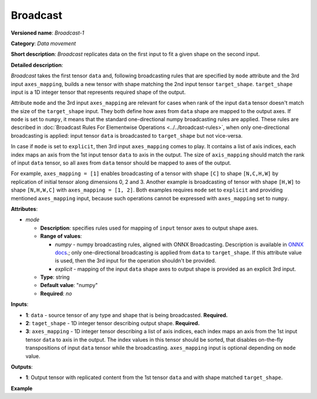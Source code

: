 .. {#openvino_docs_ops_movement_Broadcast_1}

Broadcast
=========


.. meta::
  :description: Learn about Broadcast-1 - a data movement operation,
                which can be performed on two required and one optional input tensor.

**Versioned name**: *Broadcast-1*

**Category**: *Data movement*

**Short description**: *Broadcast* replicates data on the first input to fit a given shape on the second input.

**Detailed description**:

*Broadcast* takes the first tensor ``data`` and, following broadcasting rules that are specified by ``mode`` attribute and the 3rd input ``axes_mapping``, builds a new tensor with shape matching the 2nd input tensor ``target_shape``. ``target_shape`` input is a 1D integer tensor that represents required shape of the output.

Attribute ``mode`` and the 3rd input ``axes_mapping`` are relevant for cases when rank of the input ``data`` tensor doesn't match the size of the ``target_shape`` input. They both define how axes from ``data`` shape are mapped to the output axes. If ``mode`` is set to ``numpy``, it means that the standard one-directional numpy broadcasting rules are applied. These rules are described in :doc:`Broadcast Rules For Elementwise Operations <../../broadcast-rules>`, when only one-directional broadcasting is applied: input tensor ``data`` is broadcasted to ``target_shape`` but not vice-versa.

In case if ``mode`` is set to ``explicit``, then 3rd input ``axes_mapping`` comes to play. It contains a list of axis indices, each index maps an axis from the 1st input tensor ``data`` to axis in the output. The size of ``axis_mapping`` should match the rank of input ``data`` tensor, so all axes from ``data`` tensor should be mapped to axes of the output.

For example, ``axes_mapping = [1]`` enables broadcasting of a tensor with shape ``[C]`` to shape ``[N,C,H,W]`` by replication of initial tensor along dimensions 0, 2 and 3. Another example is broadcasting of tensor with shape ``[H,W]`` to shape ``[N,H,W,C]`` with ``axes_mapping = [1, 2]``. Both examples requires ``mode`` set to ``explicit`` and providing mentioned ``axes_mapping`` input, because such operations cannot be expressed with ``axes_mapping`` set to ``numpy``.


**Attributes**:

* *mode*

  * **Description**: specifies rules used for mapping of ``input`` tensor axes to output shape axes.
  * **Range of values**:

    * *numpy* - numpy broadcasting rules, aligned with ONNX Broadcasting. Description is available in `ONNX docs <https://github.com/onnx/onnx/blob/master/docs/Broadcasting.md>`__.; only one-directional broadcasting is applied from ``data`` to ``target_shape``. If this attribute value is used, then the 3rd input for the operation shouldn't be provided.
    * *explicit* - mapping of the input ``data`` shape axes to output shape is provided as an explicit 3rd input.
  * **Type**: string
  * **Default value**: "numpy"
  * **Required**: *no*


**Inputs**:

* **1**: ``data`` - source tensor of any type and shape that is being broadcasted. **Required.**
* **2**: ``taget_shape`` - 1D integer tensor describing output shape. **Required.**
* **3**: ``axes_mapping`` - 1D integer tensor describing a list of axis indices, each index maps an axis from the 1st input tensor ``data`` to axis in the output. The index values in this tensor should be sorted, that disables on-the-fly transpositions of input ``data`` tensor while the broadcasting. ``axes_mapping`` input is optional depending on ``mode`` value.

**Outputs**:

* **1**: Output tensor with replicated content from the 1st tensor ``data`` and with shape matched ``target_shape``.

**Example**

.. code-block:: xml
   :force:

   <layer ... type="Broadcast" ...>
       <data mode="numpy"/>
       <input>
           <port id="0">
               <dim>16</dim>
               <dim>1</dim>
               <dim>1</dim>
          </port>
           <port id="1">
               <dim>4</dim>   <!--The tensor contains 4 elements: [1, 16, 50, 50] -->
           </port>
           <!-- the 3rd input shouldn't be provided with mode="numpy" -->
       </input>
       <output>
           <port id="2">
               <dim>1</dim>
               <dim>16</dim>
               <dim>50</dim>
               <dim>50</dim>
           </port>
       </output>
   </layer>

   <layer ... type="Broadcast" ...>
       <data mode="explicit"/>
       <input>
           <port id="0">
               <dim>16</dim>
          </port>
           <port id="1">
               <dim>4</dim>   <!--The tensor contains 4 elements: [1, 16, 50, 50] -->
           </port>
           <port id="1">
               <dim>1</dim>   <!--The tensor contains 1 elements: [1] -->
           </port>
       </input>
       <output>
           <port id="2">
               <dim>1</dim>
               <dim>16</dim>
               <dim>50</dim>
               <dim>50</dim>
           </port>
       </output>
   </layer>

   <layer ... type="Broadcast" ...>
       <data mode="explicit"/>
       <input>
           <port id="0">
               <dim>50</dim>
               <dim>50</dim>
          </port>
           <port id="1">
               <dim>4</dim>   <!--The tensor contains 4 elements: [1, 50, 50, 16] -->
           </port>
           <port id="1">
               <dim>2</dim>   <!--The tensor contains 2 elements: [1, 2] -->
           </port>
       </input>
       <output>
           <port id="2">
               <dim>1</dim>
               <dim>50</dim>
               <dim>50</dim>
               <dim>16</dim>
           </port>
       </output>
   </layer>


